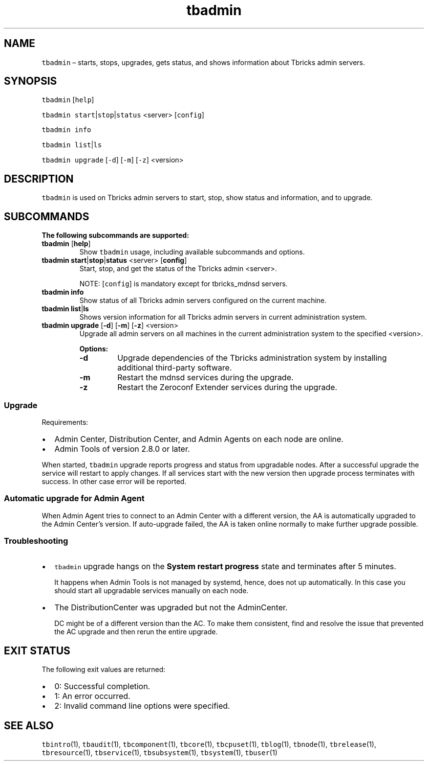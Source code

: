 .\" Automatically generated by Pandoc 2.9.2.1
.\"
.TH "tbadmin" "1" "2020-06-02" "Tbricks" "tbadmin man page"
.hy
.SH NAME
.PP
\f[C]tbadmin\f[R] \[en] starts, stops, upgrades, gets status, and shows
information about Tbricks admin servers.
.SH SYNOPSIS
.PP
\f[C]tbadmin\f[R] [\f[C]help\f[R]]
.PP
\f[C]tbadmin\f[R] \f[C]start\f[R]|\f[C]stop\f[R]|\f[C]status\f[R]
<server> [\f[C]config\f[R]]
.PP
\f[C]tbadmin info\f[R]
.PP
\f[C]tbadmin list\f[R]|\f[C]ls\f[R]
.PP
\f[C]tbadmin upgrade\f[R] [\f[C]-d\f[R]] [\f[C]-m\f[R]] [\f[C]-z\f[R]]
<version>
.SH DESCRIPTION
.PP
\f[C]tbadmin\f[R] is used on Tbricks admin servers to start, stop, show
status and information, and to upgrade.
.SH SUBCOMMANDS
.PP
\f[B]The following subcommands are supported:\f[R]
.TP
\f[B]\f[CB]tbadmin\f[B]\f[R] [\f[B]\f[CB]help\f[B]\f[R]]
Show \f[C]tbadmin\f[R] usage, including available subcommands and
options.
.TP
\f[B]\f[CB]tbadmin\f[B]\f[R] \f[B]\f[CB]start\f[B]\f[R]|\f[B]\f[CB]stop\f[B]\f[R]|\f[B]\f[CB]status\f[B]\f[R] <server> [\f[B]\f[CB]config\f[B]\f[R]]
Start, stop, and get the status of the Tbricks admin <server>.
.RS
.PP
NOTE: [\f[C]config\f[R]] is mandatory except for tbricks_mdnsd servers.
.RE
.TP
\f[B]\f[CB]tbadmin info\f[B]\f[R]
Show status of all Tbricks admin servers configured on the current
machine.
.TP
\f[B]\f[CB]tbadmin list\f[B]\f[R]|\f[B]\f[CB]ls\f[B]\f[R]
Shows version information for all Tbricks admin servers in current
administration system.
.TP
\f[B]\f[CB]tbadmin upgrade\f[B]\f[R] [\f[B]\f[CB]-d\f[B]\f[R]] [\f[B]\f[CB]-m\f[B]\f[R]] [\f[B]\f[CB]-z\f[B]\f[R]] <version>
Upgrade all admin servers on all machines in the current administration
system to the specified <version>.
.RS
.PP
\f[B]Options:\f[R]
.TP
\f[B]\f[CB]-d\f[B]\f[R]
Upgrade dependencies of the Tbricks administration system by installing
additional third-party software.
.TP
\f[B]\f[CB]-m\f[B]\f[R]
Restart the mdnsd services during the upgrade.
.TP
\f[B]\f[CB]-z\f[B]\f[R]
Restart the Zeroconf Extender services during the upgrade.
.RE
.SS Upgrade
.PP
Requirements:
.IP \[bu] 2
Admin Center, Distribution Center, and Admin Agents on each node are
online.
.IP \[bu] 2
Admin Tools of version 2.8.0 or later.
.PP
When started, \f[C]tbadmin\f[R] upgrade reports progress and status from
upgradable nodes.
After a successful upgrade the service will restart to apply changes.
If all services start with the new version then upgrade process
terminates with success.
In other case error will be reported.
.SS Automatic upgrade for Admin Agent
.PP
When Admin Agent tries to connect to an Admin Center with a different
version, the AA is automatically upgraded to the Admin Center\[cq]s
version.
If auto-upgrade failed, the AA is taken online normally to make further
upgrade possible.
.SS Troubleshooting
.IP \[bu] 2
\f[C]tbadmin\f[R] upgrade hangs on the \f[B]System restart progress\f[R]
state and terminates after 5 minutes.
.RS 2
.PP
It happens when Admin Tools is not managed by systemd, hence, does not
up automatically.
In this case you should start all upgradable services manually on each
node.
.RE
.IP \[bu] 2
The DistributionCenter was upgraded but not the AdminCenter.
.RS 2
.PP
DC might be of a different version than the AC.
To make them consistent, find and resolve the issue that prevented the
AC upgrade and then rerun the entire upgrade.
.RE
.SH EXIT STATUS
.PP
The following exit values are returned:
.IP \[bu] 2
0: Successful completion.
.IP \[bu] 2
1: An error occurred.
.IP \[bu] 2
2: Invalid command line options were specified.
.SH SEE ALSO
.PP
\f[C]tbintro\f[R](1), \f[C]tbaudit\f[R](1), \f[C]tbcomponent\f[R](1),
\f[C]tbcore\f[R](1), \f[C]tbcpuset\f[R](1), \f[C]tblog\f[R](1),
\f[C]tbnode\f[R](1), \f[C]tbrelease\f[R](1), \f[C]tbresource\f[R](1),
\f[C]tbservice\f[R](1), \f[C]tbsubsystem\f[R](1), \f[C]tbsystem\f[R](1),
\f[C]tbuser\f[R](1)
